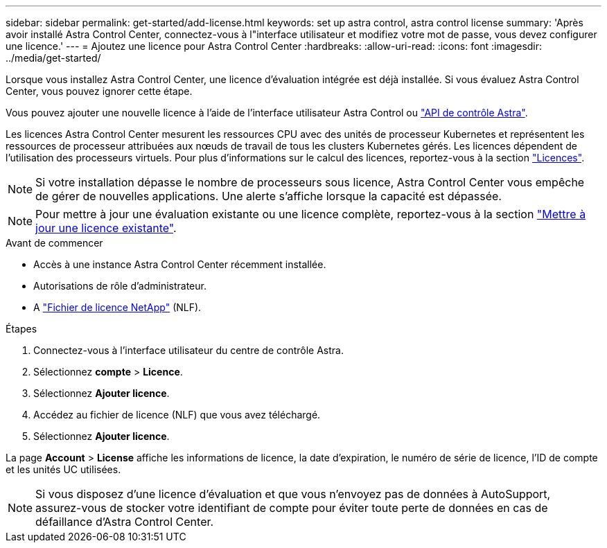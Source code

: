 ---
sidebar: sidebar 
permalink: get-started/add-license.html 
keywords: set up astra control, astra control license 
summary: 'Après avoir installé Astra Control Center, connectez-vous à l"interface utilisateur et modifiez votre mot de passe, vous devez configurer une licence.' 
---
= Ajoutez une licence pour Astra Control Center
:hardbreaks:
:allow-uri-read: 
:icons: font
:imagesdir: ../media/get-started/


[role="lead"]
Lorsque vous installez Astra Control Center, une licence d'évaluation intégrée est déjà installée. Si vous évaluez Astra Control Center, vous pouvez ignorer cette étape.

Vous pouvez ajouter une nouvelle licence à l'aide de l'interface utilisateur Astra Control ou https://docs.netapp.com/us-en/astra-automation["API de contrôle Astra"^].

Les licences Astra Control Center mesurent les ressources CPU avec des unités de processeur Kubernetes et représentent les ressources de processeur attribuées aux nœuds de travail de tous les clusters Kubernetes gérés. Les licences dépendent de l'utilisation des processeurs virtuels. Pour plus d'informations sur le calcul des licences, reportez-vous à la section link:../concepts/licensing.html["Licences"].


NOTE: Si votre installation dépasse le nombre de processeurs sous licence, Astra Control Center vous empêche de gérer de nouvelles applications. Une alerte s'affiche lorsque la capacité est dépassée.


NOTE: Pour mettre à jour une évaluation existante ou une licence complète, reportez-vous à la section link:../use/update-licenses.html["Mettre à jour une licence existante"].

.Avant de commencer
* Accès à une instance Astra Control Center récemment installée.
* Autorisations de rôle d'administrateur.
* A link:../concepts/licensing.html["Fichier de licence NetApp"] (NLF).


.Étapes
. Connectez-vous à l'interface utilisateur du centre de contrôle Astra.
. Sélectionnez *compte* > *Licence*.
. Sélectionnez *Ajouter licence*.
. Accédez au fichier de licence (NLF) que vous avez téléchargé.
. Sélectionnez *Ajouter licence*.


La page *Account* > *License* affiche les informations de licence, la date d'expiration, le numéro de série de licence, l'ID de compte et les unités UC utilisées.


NOTE: Si vous disposez d'une licence d'évaluation et que vous n'envoyez pas de données à AutoSupport, assurez-vous de stocker votre identifiant de compte pour éviter toute perte de données en cas de défaillance d'Astra Control Center.
